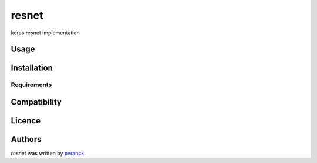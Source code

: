 resnet
======

.. image:: https://img.shields.io/pypi/v/resnet.svg
    :target: https://pypi.python.org/pypi/resnet
    :alt: Latest PyPI version

.. image::  .png
   :target:  
   :alt: Latest Travis CI build status

keras resnet implementation

Usage
-----

Installation
------------

Requirements
^^^^^^^^^^^^

Compatibility
-------------

Licence
-------

Authors
-------

`resnet` was written by `pvrancx <louis@kragniz.eu>`_.
